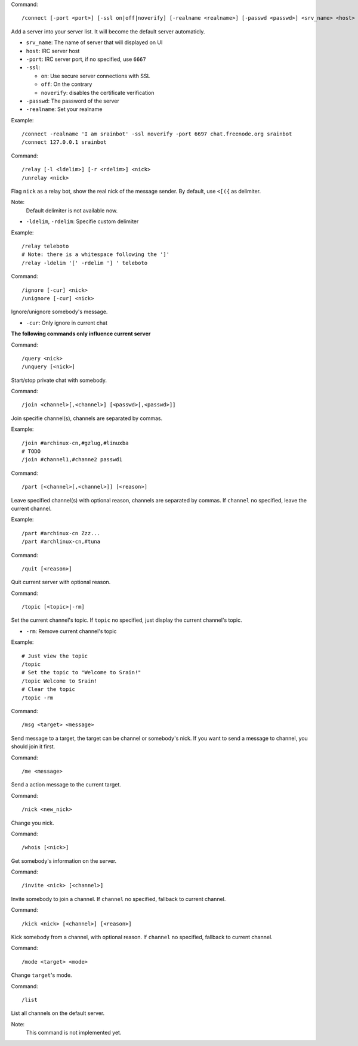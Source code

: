 Command::

    /connect [-port <port>] [-ssl on|off|noverify] [-realname <realname>] [-passwd <passwd>] <srv_name> <host>

Add a server into your server list. It will become the default server
automaticly.

* ``srv_name``: The name of server that will displayed on UI
* ``host``: IRC server host
* ``-port``: IRC server port, if no specified, use ``6667``
* ``-ssl``:

  - ``on``: Use secure server connections with SSL
  - ``off``: On the contrary
  - ``noverify``: disables the certificate verification

* ``-passwd``: The password of the server
* ``-realname``: Set your realname

Example::

    /connect -realname 'I am srainbot' -ssl noverify -port 6697 chat.freenode.org srainbot
    /connect 127.0.0.1 srainbot

Command::

    /relay [-l <ldelim>] [-r <rdelim>] <nick>
    /unrelay <nick>

Flag ``nick`` as a relay bot, show the real nick of the message sender.
By default, use ``<[({`` as delimiter.

Note:
    Default delimiter is not available now.

* ``-ldelim``, ``-rdelim``: Specifie custom delimiter

Example::

    /relay teleboto
    # Note: there is a whitespace following the ']'
    /relay -ldelim '[' -rdelim '] ' teleboto

Command::

    /ignore [-cur] <nick>
    /unignore [-cur] <nick>

Ignore/unignore somebody's message.

* ``-cur``: Only ignore in current chat

**The following commands only influence current server**

Command::

    /query <nick>
    /unquery [<nick>]

Start/stop private chat with somebody.

Command::

    /join <channel>[,<channel>] [<passwd>[,<passwd>]]

Join specifie channel(s), channels are separated by commas.

Example::

    /join #archinux-cn,#gzlug,#linuxba
    # TODO
    /join #channel1,#channe2 passwd1

Command::

    /part [<channel>[,<channel>]] [<reason>]

Leave specified channel(s) with optional reason, channels are separated by
commas.  If ``channel`` no specified, leave the current channel.

Example::

    /part #archinux-cn Zzz...
    /part #archlinux-cn,#tuna

Command::

    /quit [<reason>]

Quit current server with optional reason.

Command::

    /topic [<topic>|-rm]

Set the current channel's topic. If ``topic`` no specified, just display the
current channel's topic.

* ``-rm``: Remove current channel's topic

Example::

    # Just view the topic
    /topic
    # Set the topic to "Welcome to Srain!"
    /topic Welcome to Srain!
    # Clear the topic
    /topic -rm

Command::

    /msg <target> <message>

Send message to a target, the target can be channel or somebody's nick. If you
want to send a message to channel, you should join it first.

Command::

    /me <message>

Send a action message to the current target.

Command::

    /nick <new_nick>

Change you nick.

Command::

    /whois [<nick>]

Get somebody's information on the server.

Command::

    /invite <nick> [<channel>]

Invite somebody to join a channel. If ``channel`` no specified, fallback to
current channel.

Command::

    /kick <nick> [<channel>] [<reason>]

Kick somebody from a channel, with optional reason. If ``channel`` no specified, fallback to
current channel.

Command::

    /mode <target> <mode>

Change ``target``'s mode.

Command::

    /list

List all channels on the default server.

Note:
    This command is not implemented yet.
